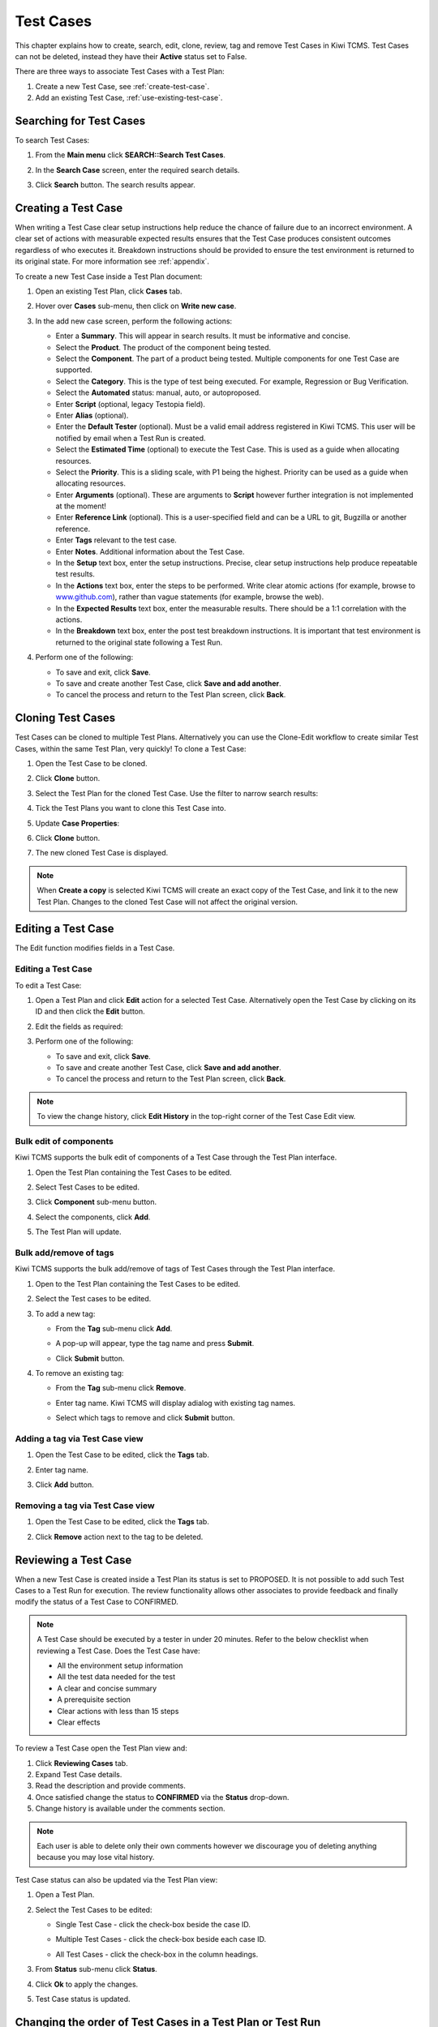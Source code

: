 .. _testcase:

Test Cases
==========

This chapter explains how to create, search, edit, clone,
review, tag and remove Test Cases in Kiwi TCMS. Test Cases can not be
deleted, instead they have their **Active** status set to False.

There are three ways to associate Test Cases with a Test Plan:

#. Create a new Test Case, see :ref:`create-test-case`.
#. Add an existing Test Case, :ref:`use-existing-test-case`.

|Test Plan workflow|


Searching for Test Cases
------------------------

To search Test Cases:

#. From the **Main menu** click **SEARCH::Search Test Cases**.

   |The Testing menu 1|

#. In the **Search Case** screen, enter the required search details.

   |The Search Case screen|

#. Click **Search** button. The search results appear.

   |Test Case search results|


.. _create-test-case:

Creating a Test Case
--------------------

When writing a Test Case clear setup instructions help reduce the chance of
failure due to an incorrect environment. A clear set of actions with
measurable expected results ensures that the Test Case produces
consistent outcomes regardless of who executes it. Breakdown instructions
should be provided to ensure the test environment is returned to its original
state. For more information see :ref:`appendix`.

To create a new Test Case inside a Test Plan document:

#. Open an existing Test Plan, click **Cases** tab.
#. Hover over **Cases** sub-menu, then click on **Write new case**.

   |The Write New Case button|

#. In the add new case screen, perform the following actions:

   -  Enter a **Summary**. This will appear in search results. It must
      be informative and concise.
   -  Select the **Product**. The product of the component being tested.
   -  Select the **Component**. The part of a product being tested.
      Multiple components for one Test Case are supported.
   -  Select the **Category**. This is the type of test being executed. For
      example, Regression or Bug Verification.
   -  Select the **Automated** status: manual, auto, or autoproposed.
   -  Enter **Script** (optional, legacy Testopia field).
   -  Enter **Alias** (optional).
   -  Enter the **Default Tester** (optional). Must be a valid email address registered in Kiwi TCMS.
      This user will be notified by email when a Test Run is created.
   -  Select the **Estimated Time** (optional) to execute the Test Case. This is
      used as a guide when allocating resources.
   -  Select the **Priority**. This is a sliding scale, with P1 being
      the highest. Priority can be used as a guide when allocating
      resources.
   -  Enter **Arguments** (optional). These are arguments to **Script**
      however further integration is not implemented at the moment!
   -  Enter **Reference Link** (optional). This is a user-specified field and can
      be a URL to git, Bugzilla or another reference.
   -  Enter **Tags** relevant to the test case.
   -  Enter **Notes**. Additional information about the Test Case.
   -  In the **Setup** text box, enter the setup instructions. Precise,
      clear setup instructions help produce repeatable test results.
   -  In the **Actions** text box, enter the steps to be performed.
      Write clear atomic actions (for example, browse to
      `www.github.com <http://www.github.com>`__), rather than vague
      statements (for example, browse the web).
   -  In the **Expected Results** text box, enter the measurable
      results. There should be a 1:1 correlation with the actions.
   -  In the **Breakdown** text box, enter the post test breakdown
      instructions. It is important that test environment is returned to the
      original state following a Test Run.

   |The add new case screen|

#. Perform one of the following:

   -  To save and exit, click **Save**.
   -  To save and create another Test Case, click **Save and add
      another**.
   -  To cancel the process and return to the Test Plan screen, click
      **Back**.


.. note:

    Kiwi TCMS allows you to enter free form text for any of the Test Case
    description fields. We advise that you use
    `Given-When-Then <https://github.com/cucumber/cucumber/wiki/Given-When-Then>`_
    combined with a list of steps to reproduce!

Cloning Test Cases
------------------

Test Cases can be cloned to multiple Test Plans. Alternatively you can use the
Clone-Edit workflow to create similar Test Cases, within the same Test Plan,
very quickly! To clone a Test Case:

#. Open the Test Case to be cloned.
#. Click **Clone** button.

   |The Clone button 1|

#. Select the Test Plan for the cloned Test Case. Use the filter to
   narrow search results:

   |Test Plan filter details screen|

#. Tick the Test Plans you want to clone this Test Case into.
#. Update **Case Properties**:
#. Click **Clone** button.

   |Clone Test Case details screen|

#. The new cloned Test Case is displayed.

.. note::

  When **Create a copy** is selected Kiwi TCMS will create an exact copy of the Test Case,
  and link it to the new Test Plan. Changes to the cloned Test Case will
  not affect the original version.


.. _editing-testcase:

Editing a Test Case
-------------------

The Edit function modifies fields in a Test Case.

Editing a Test Case
~~~~~~~~~~~~~~~~~~~

To edit a Test Case:

#. Open a Test Plan and click **Edit** action for a selected Test Case.
   Alternatively open the Test Case by clicking on its ID and then click
   the **Edit** button.

   |The Edit button|

#. Edit the fields as required:
#. Perform one of the following:

   -  To save and exit, click **Save**.
   -  To save and create another Test Case, click **Save and add another**.
   -  To cancel the process and return to the Test Plan screen, click **Back**.

.. note::

   To view the change history, click **Edit History** in the top-right corner
   of the Test Case Edit view.

Bulk edit of components
~~~~~~~~~~~~~~~~~~~~~~~

Kiwi TCMS supports the bulk edit of components of a Test Case through the
Test Plan interface.

#. Open the Test Plan containing the Test Cases to be edited.
#. Select Test Cases to be edited.
#. Click **Component** sub-menu button.

   |The Component button 1|

#. Select the components, click **Add**.

   |The Component button 2|

#. The Test Plan will update.

Bulk add/remove of tags
~~~~~~~~~~~~~~~~~~~~~~~

Kiwi TCMS supports the bulk add/remove of tags of Test Cases through the Test
Plan interface.

#. Open to the Test Plan containing the Test Cases to be edited.
#. Select the Test cases to be edited.
#. To add a new tag:

   -  From the **Tag** sub-menu click **Add**.

      |The Test cases tags options Add|

   -  A pop-up will appear, type the tag name and press **Submit**.
   -  Click **Submit** button.

#. To remove an existing tag:

   -  From the **Tag** sub-menu click **Remove**.

      |The Test cases tags options Remove|

   -  Enter tag name. Kiwi TCMS will display adialog with existing tag names.

      |Tags remove list|

   -  Select which tags to remove and click **Submit** button.

Adding a tag via Test Case view
~~~~~~~~~~~~~~~~~~~~~~~~~~~~~~~

#. Open the Test Case to be edited, click the **Tags** tab.
#. Enter tag name.
#. Click **Add** button.

   |The Test Case tags tab 1|


Removing a tag via Test Case view
~~~~~~~~~~~~~~~~~~~~~~~~~~~~~~~~~

#. Open the Test Case to be edited, click the **Tags** tab.

   |The Test Case tags tab 2|

#. Click **Remove** action next to the tag to be deleted.




Reviewing a Test Case
---------------------

When a new Test Case is created inside a Test Plan its status is set to
PROPOSED. It is not possible to add such Test Cases to a Test Run for execution.
The review functionality allows other associates to provide feedback and
finally modify the status of a Test Case to CONFIRMED.

.. note::

    A Test Case should be executed by a tester in under 20 minutes. Refer to
    the below checklist when reviewing a Test Case. Does the Test Case have:

    -  All the environment setup information
    -  All the test data needed for the test
    -  A clear and concise summary
    -  A prerequisite section
    -  Clear actions with less than 15 steps
    -  Clear effects


To review a Test Case open the Test Plan view and:

#. Click **Reviewing Cases** tab.
#. Expand Test Case details.
#. Read the description and provide comments.
#. Once satisfied change the status to **CONFIRMED** via the **Status** drop-down.
#. Change history is available under the comments section.

|Test Case Review Screen|

.. note::

    Each user is able to delete only their own comments however we discourage you
    of deleting anything because you may lose vital history.

Test Case status can also be updated via the Test Plan view:

#. Open a Test Plan.
#. Select the Test Cases to be edited:

   -  Single Test Case - click the check-box beside the case ID.

      |A single Test Case selected|

   -  Multiple Test Cases - click the check-box beside each case ID.

      |Multiple Test Cases selected|

   -  All Test Cases - click the check-box in the column headings.

      |All Test Cases selected|

#. From **Status** sub-menu click **Status**.

   |Test Case status options.|

#. Click **Ok** to apply the changes.
#. Test Case status is updated.

   |Status changes confirmation.|


Changing the order of Test Cases in a Test Plan or Test Run
-----------------------------------------------------------

Kiwi TCMS allows the user to change the order of Test Cases within
a Test Plan or a Test Run. To change the order of Test Cases:

#. Open the Test Plan or Test Run.
#. From the right side of the UI, click **Re-order cases**.

    |Test Cases Reorder|

#. Drag Test Cases up or down to change their order.
#. Click **Done Sorting** button to complete the process. 

    |Test Cases Reorder Done|

.. note:: The **Done Sorting** button will change its name briefly to
   **Submitting Changes** before returning to **Re-order cases**.

.. _use-existing-test-case:

Adding an existing Test Case to Test Plan
-----------------------------------------

Existing Test Cases can be added to Test Plans in two different ways:

#. from the Test Case view or
#. from the Test Plan view.

Adding a Test Case via the Test Plan view
~~~~~~~~~~~~~~~~~~~~~~~~~~~~~~~~~~~~~~~~~~

#. Open an existing Test Plan, click **Cases** tab.
#. Click **Case** sub-menu, then click **Add cases from other plans**.

   |The Add cases from other plans button|

#. In the **Search Case** screen, enter the search criteria, and then
   click **Search**.
#. From the search results list, select the check box of the Test Cases
   to be added to the Test Plan.
#. Click **Add Selected Cases** button.

   |Add Selected Cases|

Adding a Test Plan via the Test Case view
~~~~~~~~~~~~~~~~~~~~~~~~~~~~~~~~~~~~~~~~~

#. Open an existing Test Case and click **Test Plans** tab.
#. In the **Add into another Plan** text box, enter the plan ID.
#. Click **Add** button.

   |The Test Plans tab|

#. A confirmation dialog will open.
#. Verify that chosen Test Plan details are correct.
#. Click **Submit** button.

Removing a Test Case from a Test Plan
-------------------------------------

Sometimes Test Cases need to be removed from Test Plans. For example after
cloning another Test Plan. There are two ways to remove a Test Case from a Test Plan:

#. Remove Test Case via the Test Plan view.
#. Remove Test Plan via the Test Case view.

Removing a Test Case via the Test Plan view
~~~~~~~~~~~~~~~~~~~~~~~~~~~~~~~~~~~~~~~~~~~

#. Open a Test Plan. Make sure **Cases** tab is active.
#. Select the Test Case check-box. You can select several Test Cases.
#. From the **Case** sub-menu click **Remove**.

   |The Remove button 1|

Removing a Test Plan via the Test Case view
~~~~~~~~~~~~~~~~~~~~~~~~~~~~~~~~~~~~~~~~~~~

#. Open the Test Case view.
#. Click **Test plans** tab.
#. Click **Remove** action button.

   |The Remove button 2|

.. |Test Plan workflow| image:: ../_static/workflow.png
.. |The Write New Case button| image:: ../_static/Create_New_Case.png
.. |The add new case screen| image:: ../_static/Case_Enter_Details.png
.. |The Testing menu 1| image:: ../_static/Click_Cases.png
.. |The Search Case screen| image:: ../_static/Cases_Home.png
.. |Test Case search results| image:: ../_static/Test_Case_Search_Results.png
.. |The Edit button| image:: ../_static/Test_Case_Edit_From_Plan.png
.. |The Component button 1| image:: ../_static/Click_Component.png
.. |The Component button 2| image:: ../_static/Bulk_Add_Test_Case_Components.png
.. |The Test cases tags options Add| image:: ../_static/Tags_Add.png
.. |The Test cases tags options Remove| image:: ../_static/Tags_Remove.png
.. |Tags remove list| image:: ../_static/Tags_Autocomplete.png
.. |The Add cases from other plans button| image:: ../_static/TC_Add_To_Plan_TP.png
.. |Add Selected Cases| image:: ../_static/Click_Add_To_Plan_Name.png
.. |The Test Plans tab| image:: ../_static/TC_Add_To_Plan.png
.. |The Clone button 1| image:: ../_static/Click_Clone.png
.. |Test Plan filter details screen| image:: ../_static/Click_Filter_Plan.png
.. |Clone Test Case details screen| image:: ../_static/Enter_Clone_Details.png
.. |A single Test Case selected| image:: ../_static/Select_Single.png
.. |Multiple Test Cases selected| image:: ../_static/Select_Multiple.png
.. |All Test Cases selected| image:: ../_static/Select_All.png
.. |Test Case status options.| image:: ../_static/Select_Status.png
.. |Status changes confirmation.| image:: ../_static/Change_Status_Confirm.png
.. |The Test Case tags tab 1| image:: ../_static/TC_Tag.png
.. |The Test Case tags tab 2| image:: ../_static/Tab_Tags.png
.. |The Remove button 1| image:: ../_static/Click_Remove_TC.png
.. |The Remove button 2| image:: ../_static/Click_Remove_TP.png
.. |Test Case Review Screen| image:: ../_static/Test_Case_Review.png
.. |Test Cases Reorder| image:: ../_static/Test_Cases_Reorder.png
.. |Test Cases Reorder Done| image:: ../_static/Test_Cases_Reorder_Done.png
